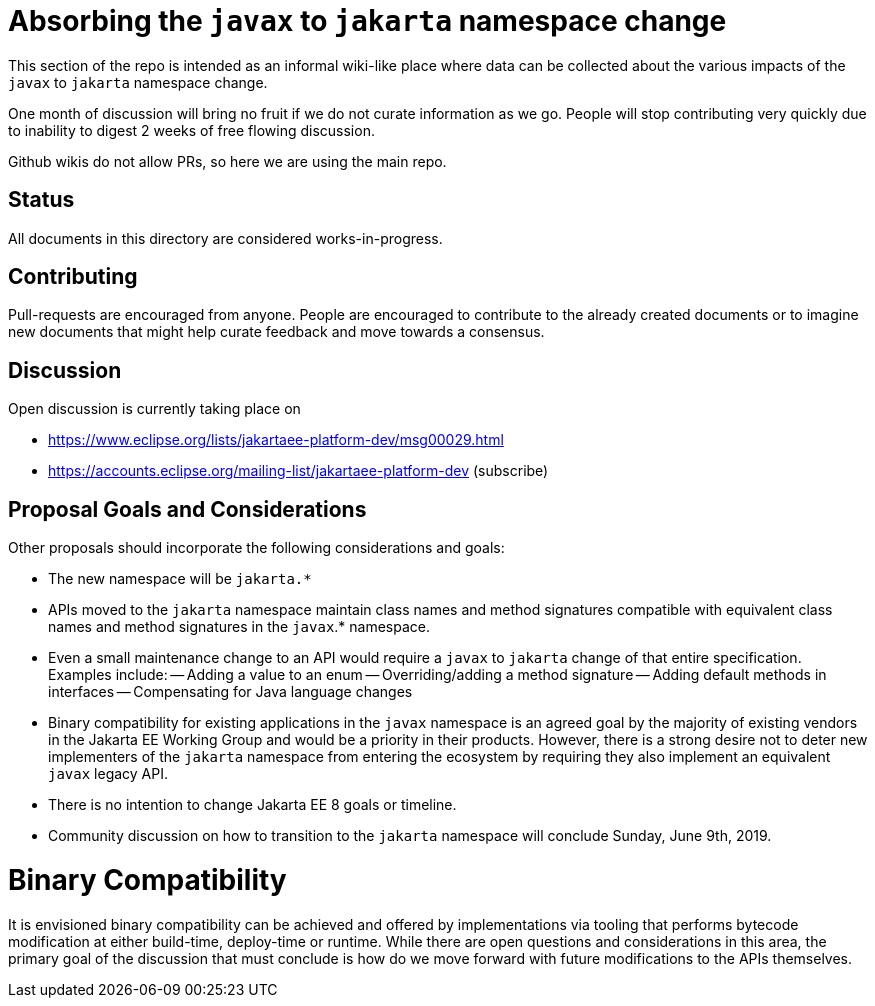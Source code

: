 # Absorbing the `javax` to `jakarta` namespace change

This section of the repo is intended as an informal wiki-like place
where data can be collected about the various impacts of the `javax`
to `jakarta` namespace change.

One month of discussion will bring no fruit if we do not curate
information as we go.  People will stop contributing very quickly due
to inability to digest 2 weeks of free flowing discussion.

Github wikis do not allow PRs, so here we are using the main repo.

## Status

All documents in this directory are considered works-in-progress.

## Contributing

Pull-requests are encouraged from anyone.  People are encouraged
to contribute to the already created documents or to imagine new
documents that might help curate feedback and move towards a
consensus.

## Discussion

Open discussion is currently taking place on

 - https://www.eclipse.org/lists/jakartaee-platform-dev/msg00029.html
 - https://accounts.eclipse.org/mailing-list/jakartaee-platform-dev (subscribe)

## Proposal Goals and Considerations

Other proposals should incorporate the following considerations and goals:

- The new namespace will be `jakarta.*`
- APIs moved to the `jakarta` namespace maintain class names and method signatures compatible with equivalent class names and method signatures in the `javax`.* namespace.
- Even a small maintenance change to an API would require a `javax` to `jakarta` change of that entire specification. Examples include:
-- Adding a value to an enum
-- Overriding/adding a method signature
-- Adding default methods in interfaces
-- Compensating for Java language changes
- Binary compatibility for existing applications in the `javax` namespace is an agreed goal by the majority of existing vendors in the Jakarta EE Working Group and would be a priority in their products. However, there is a strong desire not to deter new implementers of the `jakarta` namespace from entering the ecosystem by requiring they also implement an equivalent `javax` legacy API.
- There is no intention to change Jakarta EE 8 goals or timeline.
- Community discussion on how to transition to the `jakarta` namespace will conclude Sunday, June 9th, 2019.

# Binary Compatibility

It is envisioned binary compatibility can be achieved and offered by implementations via tooling that performs bytecode modification at either build-time, deploy-time or runtime. While there are open questions and considerations in this area, the primary goal of the discussion that must conclude is how do we move forward with future modifications to the APIs themselves.
